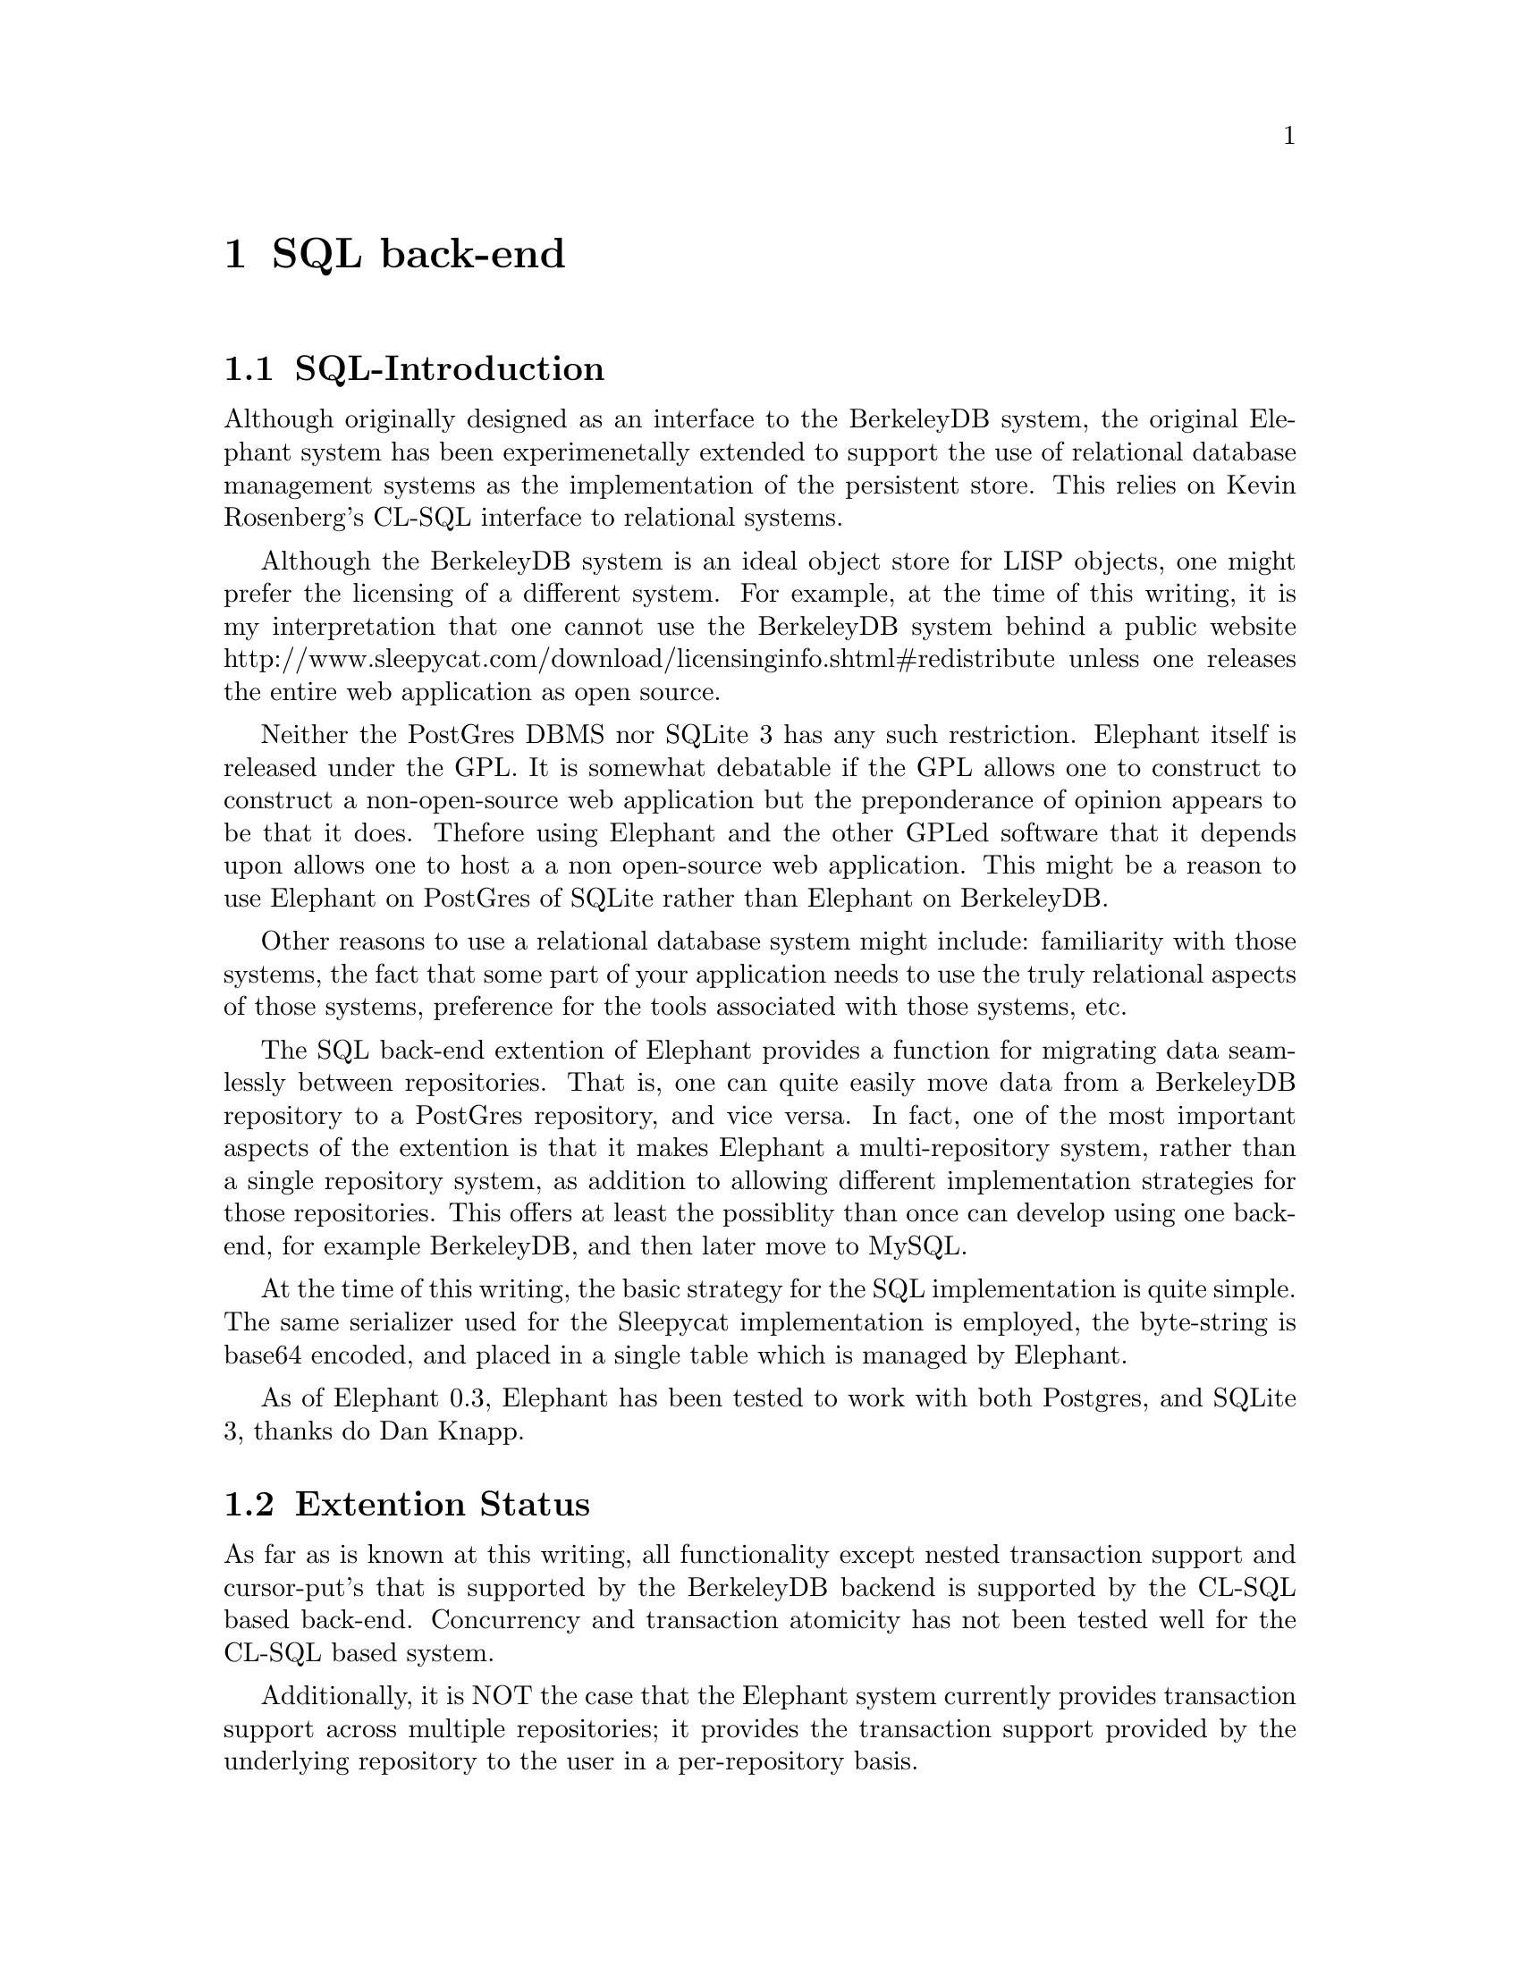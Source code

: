 @c -*-texinfo-*-

@node SQL back-end
@comment node-name, next, previous, up
@chapter SQL back-end
@cindex SQL back-end

@menu
* SQL-Introduction:: The design and status of the SQL back-end extention.
* Extention Status:: The current status of the SQL back-end extention.
* Back-compatibility:: Issues if you have already been using Elephant
* Multi-repository Operation:: Specifying repositories
* Setting up PostGres:: An example
* Repository Migration:: How to move objects from one repository to another
@end menu

@node SQL-Introduction
@comment node-name, next, previous, up
@section SQL-Introduction

Although originally designed as an interface to the BerkeleyDB system,
the original Elephant system has been experimenetally extended to 
support the use of relational database management systems as the
implementation of the persistent store.  This relies on Kevin Rosenberg's
CL-SQL interface to relational systems.

Although the BerkeleyDB system is an ideal object store for LISP objects,
one might prefer the licensing of a different system.  For example, at 
the time of this writing, it is my interpretation that one cannot use
the BerkeleyDB system behind a public website 
http://www.sleepycat.com/download/licensinginfo.shtml#redistribute
unless one releases the entire web application as open source.

Neither the PostGres DBMS nor SQLite 3 has any such restriction.  Elephant itself is released
under the GPL.  It is somewhat debatable if the GPL allows one to construct
to construct a non-open-source web application but the preponderance of 
opinion appears to be that it does.  Thefore using Elephant and the other
GPLed software that it depends upon allows one to host a a non open-source
web application.  This might be a reason to use Elephant on PostGres of SQLite rather
than Elephant on BerkeleyDB.

Other reasons to use a relational database system might include:
familiarity with those systems, the fact that some part of your application
needs to use the truly relational aspects of those systems, preference for
the tools associated with those systems, etc.

The SQL back-end extention of Elephant provides a function for migrating
data seamlessly between repositories.  That is, one can quite easily move
data from a BerkeleyDB repository to a PostGres repository, and vice versa.
In fact, one of the most important aspects of the extention is that it 
makes Elephant a multi-repository system, rather than a single repository
system, as addition to allowing different implementation strategies for 
those repositories.  This offers at least the possiblity than once 
can develop using one backend, for example BerkeleyDB, and then later
move to MySQL.

At the time of this writing, the basic strategy for the SQL implementation
is quite simple.  The same serializer used for the Sleepycat implementation
is employed, the byte-string is base64 encoded, and placed in a single 
table which is managed by Elephant.

As of Elephant 0.3, Elephant has been tested to work with both Postgres, and 
SQLite 3, thanks do Dan Knapp.

@node Extention Status
@comment node-name, next, previous, up
@section Extention Status

As far as is known at this writing, all functionality except nested transaction
support and cursor-put's that is supported by the BerkeleyDB backend is supported by the CL-SQL
based back-end.  Concurrency and transaction atomicity has not been tested well
for the CL-SQL based system.

Additionally, it is NOT the case that the Elephant system currently provides
transaction support across multiple repositories; it provides the transaction
support provided by the underlying repository to the user in a per-repository
basis.

The PostGres backend is as currently employed is about 5 times slower than 
the BerkeleyDB backend.  This could probably change with continued development.

CL-SQL supports a lot of DBMS systems, but only PostGres has been tested.

The SQL back-end extention has only been tested under SBCL 0.8.18.

The SQL back-end is as easy to use as the BerkeleyDB back-end.  However,
the multi-repository version somewhat complicates the underlying 
persistent object management.  At the time of this writing, the 
community has not decided if this extention will be a part of 
Elephant proper or a separate branch; if it is not made a part of 
Elephant proper, a user might prefer the simpler (and better maintained?)
system if they only want to use the BerkeleyDB back-end.


@node Back-compatibility
@comment node-name, next, previous, up
@section Back-compatibility

The CL-SQL based extention is very back-compatible with any existing Elephant
application, except for two items.

First, the routines ``build-btree'' and ``build-index-btree'' should be used
in place of the previous approach to direct calls to make-instance.  This is
necessary, because the underlying class of the object depends on what repository
it is stored in.  These routines, like make-instance on persistent objects directly,
allow you to specify the store controller at creation time.  However, build-btree
and build-index-btree will use the global *store-controller* if no keyword
argument is provided.

Secondly, in addition to executing:
@lisp
(asdf:operate 'asdf:load-op :elephant)
@end lisp
to load elephant, one must at least one of:
@lisp
(asdf:operate 'asdf:load-op :ele-clsql)
(asdf:operate 'asdf:load-op :ele-bdb)
@end lisp

To use SQLLite3, you must execute:
@lisp
(asdf:operate 'asdf:load-op :ele-sqlite3)
@end lisp

depending on whether or not you wish to use the clsql backend or the BerkeleyDB 
backend, or both.

You will have to have the CL-SQL package installed.  Following the 
documentation for CL-SQL under the section ``How CLSQL finds and loads foreign
libraries'' you may need to do something like:
@lisp
(clsql:push-library-path "/usr/lib/")
@end lisp

before doing
@lisp
(asdf:oos 'asdf:load-op :clsql-postgresql-socket)
@end lisp

in order for clsql to find the PostGres library libpq.so, for example.

Without modifcation, Elephant uses this as it's lib path:
@lisp
/usr/local/share/common-lisp/elephant-0.3/
@end lisp

So you could put a symbolic link to libpq.so there, where libmemutil.so and 
libsleepycat.so will also reside.

Versions of CL-SQL older than 3.2.3 might require something different.

@node Multi-repository Operation
@comment node-name, next, previous, up
@section Multi-repository Operation

Elephant now keeps a small hashtables that maps ``database specifications'' into
actual database connections.

If a database spec is a string, it is assumed to be a BerkeleyDB path.
If it is a list, it is a assumed to be a CL-SQL connection specification.
For example:
@lisp
ELE-TESTS> *testdb-path*
"/home/read/projects/elephant/elephant/tests/testdb/"
ELE-TESTS> *testpg-path*
(:postgresql "localhost.localdomain" "test" "postgres" "")
ELE-TESTS> 
@end lisp


The tests now have a function @code{do-all-tests-spec} that take a spec and 
based on its type attempt to open the correct kind of store controller and 
perform the tests.

The routine @code{get-controller} takes this specifiation.

The basic strategy is that the ``database specification'' object is stored in
every persistent object and collection so that the repository can be found.

In this way, objects that reside in different repositories can coexist within
the LISP object space, allowing data migration.




@node Setting up PostGres
@comment node-name, next, previous, up
@section Setting up PostGres


To set up a PostGres based back end, you should:

@enumerate
@item Install postgres and make sure postmaster is running.

@item Create a database called ``test'' and set its permissions
to be reached by whatever connection specification you intend to use.  The
tests use: 

@lisp
(defvar *testpg-path*
'(:postgresql "localhost.localdomain" "test" "postgres" ""))
@end lisp

meaning that connections must be allowed to the database test, user ``postgres'',
no password, connected from the same machine ``localhost.localdomain''.
(This would be changed to something more secure in a real application.)
Typically you edit the file : pg_hba.conf to enable various kinds of connections
in postgres.

@item  Be sure to enable socket connection to postgres when you invoke the postmaster.

@item  Test that you can connect to the database with these credentials by running:

@code{ psql -h 127.0.0.1 -U postgres test}

Before you attempt to connect with Elephant.
@end enumerate


meaning that connections must be allowed to the database test, user ``postgres'',
no password, connected from the same machine ``localhost.localdomain''.
(This would be changed to something more secure in a real application.)

Furthermore, you must grant practically all creation/read/write privileges 
to the user postgres on this schema, so that it can construct the tables 
it needs.

Upon first opening a CL-SQL based store controller, the tables, indexes,
sequences, and so on needed by the Elephant system will be created in the 
schema named ``test'' automatically.

To run the tests, execute:

@lisp
(asdf:operate 'asdf:load-op :elephant)
(asdf:operate 'asdf:load-op :ele-clsql)
(asdf:oos 'asdf:load-op :clsql-postgresql-socket)
(in-package "ELEPHANT-TESTS")
(do-all-tests-spec *testpg-path*)
@end lisp

This should produce a small number of errors (about 7) for those test having 
to do with migration and the BerkeleyDB system specifically.

If you execute:

@lisp
(asdf:operate 'asdf:load-op :ele-bdb)
@end lisp

Then connection to the BerkeleyDB system will be enabled, and you should 
be able to execute both

@lisp
(do-all-tests-spec *testpg-path*)
(do-all-tests-spec *testdb-path*)
@end lisp

with no errors in either case.

At present the system has only been tested under PostGres. Some code
parametrization would be required to work with other databases.

Setting up SQLite3 is even easier.  Install SQLite3 (I had to use
the source rather than the binary install, in order to get the dynamic
libraries constructed.)

An example use of SQLLite3 would be:
@lisp
(asdf:operate 'asdf:load-op :elephant)
(asdf:operate 'asdf:load-op :ele-clsql)
(asdf:operate 'asdf:load-op :ele-sqlite3)
(in-package "ELEPHANT-TESTS")
(setq *test-path-primary* '(:sqlite3 "testdb"))
(do-all-tests-spec *test-path-primary*)
@end lisp

The file RUNTESTS.lisp, although possibly not exactly what you want,
contains useful example code.

You can of course migrate between the three currently supported repository
strategies in any combination: BDB, Postgresql, and SQLite3.

In all probability, other relational datbases would be very easy to 
support but have not yet been tested.  The basic pattern of 
the ``path'' specifiers is (cons clsqal-database-type-symbol (normal-clsql-connection-specifier)).

@node Repository Migration
@comment node-name, next, previous, up
@section Repository Migration


This version of Elephant supports migration betwen store controllers,
whether of the same implementation strategy or not.

The tests @code{migrate1} - @code{migrate5} are demonstrations of this techinque.

The functions for performing these migrations are:

@code{migraten-pobj}

The name of this function is meant to imply that it is 
destructive of the object in question, mutating it to 
point at the new repository.

Which requies that you provide a copy-function to copy whatever 
slots you want from the persistent object as deeply or as shallowly 
as you desire.

Data collections (btree's) can be move with the function:

@code{migrate}

A simple object that does not inherit from ``persistent'' but is 
attached to a key (on the root) can be copied with the routine

@code{copy-from-key}

It is hoped that these routines would allow, with some labor,
a user to use one repository, and later decide to start using 
a different implementation strategy, and easily migrate the 
objects to the the new repository.  The old repository could
then be abandoned, or multiple repositories could be used
at the same time.

 
